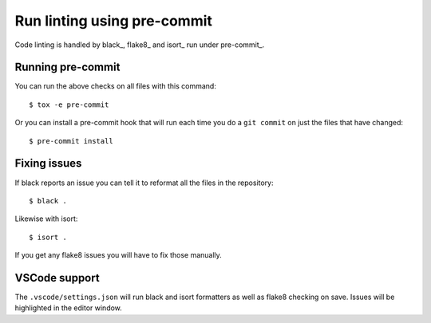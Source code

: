 Run linting using pre-commit
============================

Code linting is handled by black_, flake8_ and isort_ run under pre-commit_.

Running pre-commit
------------------

You can run the above checks on all files with this command::

    $ tox -e pre-commit

Or you can install a pre-commit hook that will run each time you do a ``git
commit`` on just the files that have changed::

    $ pre-commit install

Fixing issues
-------------

If black reports an issue you can tell it to reformat all the files in the
repository::

    $ black .

Likewise with isort::

    $ isort .

If you get any flake8 issues you will have to fix those manually.

VSCode support
--------------

The ``.vscode/settings.json`` will run black and isort formatters as well as
flake8 checking on save. Issues will be highlighted in the editor window.

